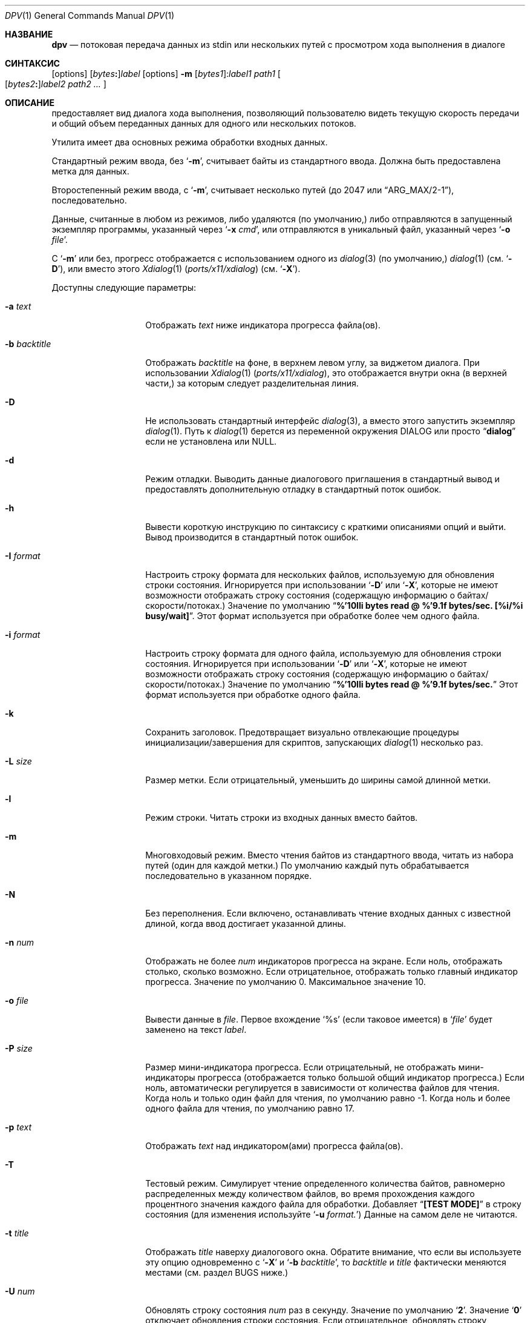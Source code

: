 .\" Авторское право  (c) 2013-2016 Девин Теске
.\" Все права защищены.
.\" Разрешение на распространение и использование в исходной и бинарной формах,
.\" с изменениями или без них, разрешается при условии соблюдения следующих условий:
.\" 1. Распространение исходного кода должно сохранять приведенное выше уведомление о копирайте,
.\"    этот список условий и следующий отказ от ответственности.
.\" 2. Распространение в бинарной форме должно воспроизводить приведенное выше уведомление о копирайте,
.\"    этот список условий и следующий отказ от ответственности в
.\"    документации и/или других материалах, предоставляемых вместе с распространением.
.\"
.\" ДАННОЕ ПРОГРАММНОЕ ОБЕСПЕЧЕНИЕ ПРЕДОСТАВЛЕНО РЕГЕНТАМИ И УЧАСТНИКАМИ «КАК ЕСТЬ», И
.\" ЛЮБЫЕ ПРЯМЫЕ ИЛИ КОСВЕННЫЕ ГАРАНТИИ, ВКЛЮЧАЯ, НО НЕ ОГРАНИЧИВАЯСЬ,
.\" ГАРАНТИЯМИ ТОВАРНОЙ ПРИГОДНОСТИ И СООТВЕТСТВИЯ КОНКРЕТНОЙ ЦЕЛИ,
.\" ОТКАЗЫВАЮТСЯ. В НИКАКОМ СЛУЧАЕ РЕГЕНТЫ ИЛИ УЧАСТНИКИ НЕ НЕСУТ ОТВЕТСТВЕННОСТИ
.\" ЗА ЛЮБЫЕ ПРЯМЫЕ, КОСВЕННЫЕ, СЛУЧАЙНЫЕ, СПЕЦИАЛЬНЫЕ, ПОКАЗАТЕЛЬНЫЕ ИЛИ ПОСЛЕДУЮЩИЕ
.\" УЩЕРБЫ (ВКЛЮЧАЯ, НО НЕ ОГРАНИЧИВАЯСЬ, ПРИОБРЕТЕНИЕМ ЗАМЕЩАЮЩИХ ТОВАРОВ
.\" ИЛИ УСЛУГ; УТРАТОЙ ПРАВА ПОЛЬЗОВАНИЯ, ДАННЫХ ИЛИ ПРИБЫЛИ; ЛИБО ПРЕРЫВАНИЕМ ДЕЯТЕЛЬНОСТИ)
.\" НЕЗАВИСИМО ОТ ТОГО, НА КАКОЙ ТЕОРИИ ОТВЕТСТВЕННОСТИ, ДОГОВОРНОЙ, СТРОГОЙ
.\" ОТВЕТСТВЕННОСТИ ИЛИ ДЕЛИКТНОЙ (ВКЛЮЧАЯ НЕБРЕЖНОСТЬ ИЛИ ИНОЕ)
.\" ОСНОВЫВАЕТСЯ ЛИСПОЛЬЗОВАНИЕ ПРОГРАММНОГО ОБЕСПЕЧЕНИЯ, ДАЖЕ ЕСЛИ БЫЛО СООБЩЕНО О
.\" ВОЗМОЖНОСТИ ТАКОГО УЩЕРБА.
.\"
.Dd 2 ноября 2021 года
.Dt DPV 1
.Os
.Sh НАЗВАНИЕ
.Nm dpv
.Nd потоковая передача данных из stdin или нескольких путей с просмотром хода выполнения в диалоге
.Sh СИНТАКСИС
.Nm
.Op options
.Sm off
.Op Ar bytes Cm \&:
.Ar label
.Sm on
.Nm
.Op options
.Fl m
.Sm off
.Op Ar bytes1 Cm \& :
.Ar label1
.Sm on
.Ar path1
.Oo
.Sm off
.Op Ar bytes2 Cm \&:
.Ar label2
.Sm on
.Ar path2
.Ar ...
.Oc
.Sh ОПИСАНИЕ
.Nm
предоставляет вид диалога хода выполнения, позволяющий пользователю видеть текущую скорость передачи
и общий объем переданных данных для одного или нескольких потоков.
.Pp
Утилита
.Nm
имеет два основных режима обработки входных данных.
.Pp
Стандартный режим ввода, без
.Ql Fl m ,
.Nm
считывает байты из стандартного ввода.
Должна быть предоставлена метка для данных.
.Pp
Второстепенный режим ввода, с
.Ql Fl m ,
.Nm
считывает несколько путей
.Pq до 2047 или Dq ARG_MAX/2-1 ,
последовательно.
.Pp
Данные, считанные в любом из режимов, либо удаляются
.Pq по умолчанию,
либо отправляются в запущенный экземпляр программы, указанный через
.Ql Fl x Ar cmd ,
или отправляются в уникальный файл, указанный через
.Ql Fl o Ar file .
.Pp
С
.Ql Fl m
или без,
прогресс отображается с использованием одного из
.Xr dialog 3
.Pq по умолчанию,
.Xr dialog 1
.Pq см. Ql Fl D ,
или вместо этого
.Xr Xdialog 1 Pq Pa ports/x11/xdialog
.Pq см. Ql Fl X .
.Pp
Доступны следующие параметры:
.Bl -tag -width "-b backtitle"
.It Fl a Ar text
Отображать
.Ar text
ниже индикатора прогресса файла(ов).
.It Fl b Ar backtitle
Отображать
.Ar backtitle
на фоне, в верхнем левом углу, за виджетом диалога.
При использовании
.Xr Xdialog 1 Pq Pa ports/x11/xdialog ,
это отображается внутри окна
.Pq в верхней части,
за которым следует разделительная линия.
.It Fl D
Не использовать стандартный интерфейс
.Xr dialog 3 ,
а вместо этого запустить экземпляр
.Xr dialog 1 .
Путь к
.Xr dialog 1
берется из переменной окружения
.Ev DIALOG
или просто
.Dq Li dialog
если не установлена или NULL.
.It Fl d
Режим отладки.
Выводить данные диалогового приглашения в стандартный вывод и предоставлять дополнительную отладку в стандартный поток ошибок.
.It Fl h
Вывести короткую инструкцию по синтаксису с краткими описаниями опций и выйти.
Вывод производится в стандартный поток ошибок.
.It Fl I Ar format
Настроить строку формата для нескольких файлов, используемую для обновления строки состояния.
Игнорируется при использовании
.Ql Fl D
или
.Ql Fl X ,
которые не имеют возможности отображать строку состояния
.Pq содержащую информацию о байтах/скорости/потоках.
Значение по умолчанию
.Dq Li %'10lli bytes read @ %'9.1f bytes/sec. [%i/%i busy/wait] .
Этот формат используется при обработке более чем одного файла.
.It Fl i Ar format
Настроить строку формата для одного файла, используемую для обновления строки состояния.
Игнорируется при использовании
.Ql Fl D
или
.Ql Fl X ,
которые не имеют возможности отображать строку состояния
.Pq содержащую информацию о байтах/скорости/потоках.
Значение по умолчанию
.Dq Li %'10lli bytes read @ %'9.1f bytes/sec.
Этот формат используется при обработке одного файла.
.It Fl k
Сохранить заголовок.
Предотвращает визуально отвлекающие процедуры инициализации/завершения для скриптов, запускающих
.Xr dialog 1
несколько раз.
.It Fl L Ar size
Размер метки.
Если отрицательный, уменьшить до ширины самой длинной метки.
.It Fl l
Режим строки.
Читать строки из входных данных вместо байтов.
.It Fl m
Многовходовый режим.
Вместо чтения байтов из стандартного ввода, читать из набора путей
.Pq один для каждой метки.
По умолчанию каждый путь обрабатывается последовательно в указанном порядке.
.It Fl N
Без переполнения.
Если включено, останавливать чтение входных данных с известной длиной, когда ввод достигает указанной длины.
.It Fl n Ar num
Отображать не более
.Ar num
индикаторов прогресса на экране.
Если ноль, отображать столько, сколько возможно.
Если отрицательное, отображать только главный индикатор прогресса.
Значение по умолчанию 0.
Максимальное значение 10.
.It Fl o Ar file
Вывести данные в
.Ar file .
Первое вхождение
.Ql %s
.Pq если таковое имеется
в
.Ql Ar file
будет заменено на текст
.Ar label .
.It Fl P Ar size
Размер мини-индикатора прогресса.
Если отрицательный, не отображать мини-индикаторы прогресса
.Pq отображается только большой общий индикатор прогресса.
Если ноль, автоматически регулируется в зависимости от количества файлов для чтения.
Когда ноль и только один файл для чтения, по умолчанию равно -1.
Когда ноль и более одного файла для чтения, по умолчанию равно 17.
.It Fl p Ar text
Отображать
.Ar text
над индикатором(ами) прогресса файла(ов).
.It Fl T
Тестовый режим.
Симулирует чтение определенного количества байтов, равномерно распределенных между количеством файлов,
во время прохождения каждого процентного значения каждого файла для обработки.
Добавляет
.Dq Li [TEST  MODE]
в строку состояния
.Pq для изменения используйте Ql Fl u Ar format.
Данные на самом деле не читаются.
.It Fl t Ar title
Отображать
.Ar title
наверху диалогового окна.
Обратите внимание, что если вы используете эту опцию одновременно с
.Ql Fl X
и
.Ql Fl b Ar backtitle ,
то
.Ar backtitle
и
.Ar title
фактически меняются местами
.Pq см. раздел BUGS ниже.
.It Fl U Ar num
Обновлять строку состояния
.Ar num
раз в секунду.
Значение по умолчанию
.Ql Li 2 .
Значение
.Ql Li 0
отключает обновления строки состояния.
Если отрицательное, обновлять строку состояния максимально быстро.
Игнорируется при использовании
.Ql Fl D
или
.Ql Fl X ,
которые не имеют возможности отображать строку состояния
.Pq содержащую информацию о байтах/скорости/потоках.
.It Fl w
Широкий режим.
Позволяет длинным аргументам
.Ar text ,
используемым с
.Ql Fl p
и
.Ql Fl a ,
увеличивать ширину диалога.
Приглашения, шире максимальной ширины, будут переноситься на новую строку
если не используется
.Xr Xdialog 1 Pq Pa ports/x11/xdialog ;
см. раздел BUGS ниже.
.It Fl X
Включить режим X11, используя
.Xr Xdialog 1 Pq Pa ports/x11/xdialog
вместо
.Xr dialog 1
или
.Xr dialog 3 .
.It Fl x Ar cmd
Выполнить
.Ar cmd
.Pq через Xr sh 1
и отправить ему данные, которые были прочитаны.
Данные доступны
.Ar cmd
на стандартном вводе.
С
.Ql Fl m ,
.Ar cmd
выполняется один раз для каждого
.Ar path
аргумента.
Первое вхождение
.Ql %s
.Pq если таковое имеется
в
.Ql Ar cmd
будет заменено на текст
.Ar label .
.El
.Sh ОКРУЖЕНИЕ
Следующие переменные окружения упоминаются в
.Nm :
.Bl -tag -width ".Ev USE_COLOR"
.It Ev DIALOG
Переопределить строку команды, используемой для запуска
.Xr dialog 1
.Pq требуется Ql Fl D
или
.Xr Xdialog 1 Pq Pa ports/x11/xdialog
.Pq требуется Ql Fl X ;
по умолчанию это либо
.Ql dialog
.Pq для Ql Fl D
или
.Ql Xdialog
.Pq для Ql Fl X .
.It Ev DIALOGRC
Если установлено и не NULL, путь к файлу
.Ql .dialogrc .
.It Ev HOME
Если
.Ql Ev $DIALOGRC
не установлено или NULL, используется как префикс к
.Ql .dialogrc
.Pq т.е., Ql $HOME/.dialogrc .
.It Ev USE_COLOR
Если установлено и NULL, отключает использование цвета при использовании
.Xr dialog 1 .
Не применяется к
.Xr Xdialog 1 Pq Pa ports/x11/xdialog .
.El
.Sh ЗАВИСИМОСТИ
Если используется
.Ql Fl D ,
.Xr dialog 1
необходим.
.Pp
Если используется
.Ql Fl X ,
.Xr Xdialog 1 Pq Pa ports/x11/xdialog
необходим.
.Sh ФАЙЛЫ
.Bl -tag -width "$HOME/.dialogrc" -compact
.It Pa $HOME/.dialogrc
.El
.Sh ПРИМЕРЫ
Простой пример, демонстрирующий, насколько быстро
.Xr yes 1
генерирует строки
.Pq обычно около десяти миллионов в секунду; результаты могут отличаться:
.Bd -literal -offset indent
yes | dpv -l yes
.Ed
.Pp
Отображение прогресса, пока измеряется, сколько времени занимает
.Xr yes 1
для генерации полумиллиарда строк
.Pq обычно менее одной минуты; результаты могут отличаться:
.Bd -literal -offset indent
time yes | dpv -Nl 500000000:yes
.Ed
.Pp
Пример, показывающий, как быстро передается файл с использованием
.Xr nc 1 :
.Bd -literal -offset indent
dpv -x "nc -w 1 somewhere.com 3000" -m label file
.Ed
.Pp
Похожий пример, передача файла из другого процесса и передача ожидаемого размера в
.Nm :
.Bd -literal -offset indent
cat file | dpv -x "nc -w 1 somewhere.com 3000" 12345:label
.Ed
.Pp
Более сложный пример:
.Bd -literal -offset indent
tar cf - . | dpv -x "gzip -9 > out.tgz" \\
    $( du -s . | awk '{print $1 * 1024}' ):label
.Ed
.Pp
Создание образа диска:
.Bd -literal -offset indent
dpv -o disk-image.img -m label /dev/ada0
.Ed
.Pp
Запись образа обратно на диск:
.Bd -literal -offset indent
dpv -o /dev/ada0 -m label disk-image.img
.Ed
.Pp
Обнуление диска:
.Bd -literal -offset indent
dpv -o /dev/md42 "Zeroing md42" < /dev/zero
.Ed
.Sh сМ. ТАКЖЕ
.Xr dialog 1 ,
.Xr sh 1 ,
.Xr Xdialog 1 Pq Pa ports/x11/xdialog ,
.Xr dialog 3
.Sh ИСТОРИЯ
Утилита
.Nm
впервые появилась в
.Fx 10.2 .
.Sh АВТОРЫ
.An Девин Теске Aq dteske@FreeBSD.org
.Sh ОШИБКИ
.Xr Xdialog 1 Pq Pa ports/x11/xdialog ,
когда указаны оба
.Ql Fl -title Ar title
.Pq см. выше Ql Fl t Ar title
и
.Ql Fl -backtitle Ar backtitle
.Pq см. выше Ql Fl b Ar backtitle ,
отображает backtitle вместо title и наоборот.
.Pp
.Xr Xdialog 1 Pq Pa ports/x11/xdialog
не переносит длинные тексты приглашений, полученные после первоначального запуска.
Это известная проблема с виджетом
.Ql --gauge
в
.Xr Xdialog 1 Pq Pa ports/x11/xdialog .
.Pp
.Xr dialog 1
не отображает первый символ после серии экранированных последовательностей escape
(например, ``\\n'' воспроизводит ``\\'' вместо ``\\n'').
Это известная проблема с
.Xr dialog 1
и не влияет на
.Xr dialog 3
или
.Xr Xdialog 1 Pq Pa ports/x11/xdialog .
.Pp
Если ваше приложение игнорирует
.Ev USE_COLOR
когда установлено и NULL перед вызовом
.Xr dpv 1
с цветными escape-последовательностями,
.Xr dialog 3
и
.Xr dialog 1
могут отображаться некорректно.
Решение — обнаружить, когда
.Ev USE_COLOR
установлено и NULL и либо не использовать цветные escape-последовательности в это время, либо использовать
.Xr unset 1
.Xr [ sh 1 ]
или
.Xr unsetenv 1
.Xr [ csh 1 ]
чтобы сбросить
.Ev USE_COLOR ,
что позволяет интерпретировать цветные последовательности.
Это не влияет на
.Xr Xdialog 1 Pq Pa ports/x11/xdialog ,
который отображает цветные escape-последовательности как обычный текст.
См.
.Do
встроенные последовательности "\\Z"
.Dc
в
.Xr dialog 1
для дополнительной информации.
